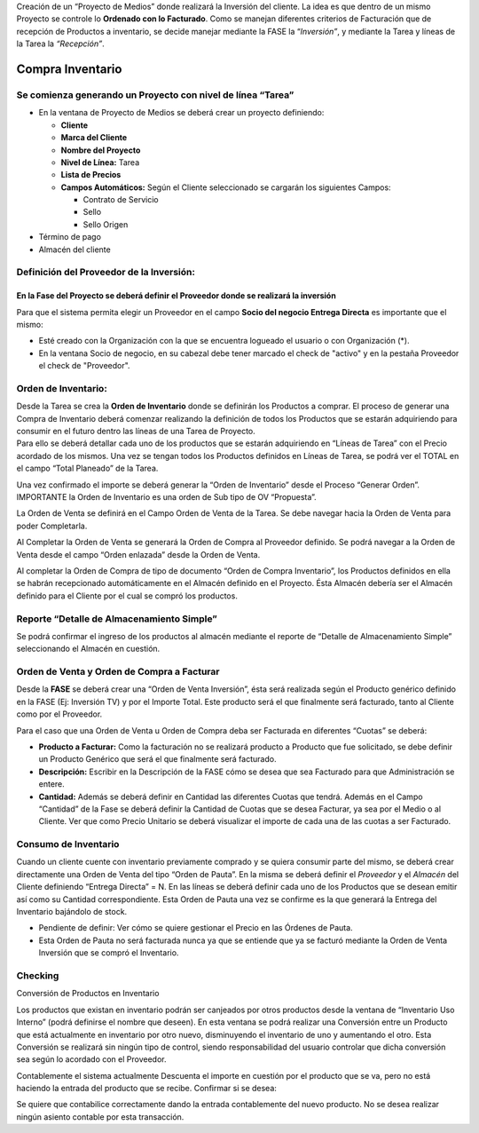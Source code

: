 .. |Generar OV Inventario| image:: resources/generar-ov-inventario.png
.. |Proceso Crear Checking| image:: resources/proceso-crear-checking.png

Creación de un “Proyecto de Medios” donde realizará la Inversión del
cliente. La idea es que dentro de un mismo Proyecto se controle lo
**Ordenado con lo Facturado**. Como se manejan diferentes criterios de
Facturación que de recepción de Productos a inventario, se decide
manejar mediante la FASE la “\ *Inversión”*, y mediante la Tarea y
líneas de la Tarea la *“Recepción”*.

**Compra Inventario**
=====================

**Se comienza generando un Proyecto con nivel de línea “Tarea”**
----------------------------------------------------------------

-  En la ventana de Proyecto de Medios se deberá crear un proyecto
   definiendo:

   -  **Cliente**
   -  **Marca del Cliente**
   -  **Nombre del Proyecto**
   -  **Nivel de Línea:** Tarea
   -  **Lista de Precios**
   -  **Campos Automáticos:** Según el Cliente seleccionado se cargarán
      los siguientes Campos:

      -  Contrato de Servicio
      -  Sello
      -  Sello Origen

-  Término de pago
-  Almacén del cliente

.. only:: html

    .. figure:: resources/gif-cabezal.gif

    Video 1. Cabezal


**Definición del Proveedor de la Inversión:**
---------------------------------------------

**En la Fase del Proyecto se deberá definir el Proveedor donde se realizará la inversión**
~~~~~~~~~~~~~~~~~~~~~~~~~~~~~~~~~~~~~~~~~~~~~~~~~~~~~~~~~~~~~~~~~~~~~~~~~~~~~~~~~~~~~~~~~~

Para que el sistema permita elegir un Proveedor en el campo **Socio del
negocio Entrega Directa** es importante que el mismo:

-  Esté creado con la Organización con la que se encuentra logueado el
   usuario o con Organización (*).
-  En la ventana Socio de negocio, en su cabezal debe tener marcado el
   check de "activo" y en la pestaña Proveedor el check de "Proveedor".

.. only:: html

    .. figure:: resources/gif-fase.gif

    Video 2. Fase


**Orden de Inventario:**
------------------------

| Desde la Tarea se crea la **Orden de Inventario** donde se definirán
  los Productos a comprar. El proceso de generar una Compra de
  Inventario deberá comenzar realizando la definición de todos los
  Productos que se estarán adquiriendo para consumir en el futuro dentro
  las líneas de una Tarea de Proyecto.  
| Para ello se deberá detallar cada uno de los productos que se estarán
  adquiriendo en “Líneas de Tarea” con el Precio acordado de los mismos.
  Una vez se tengan todos los Productos definidos en Líneas de Tarea, se
  podrá ver el TOTAL en el campo “Total Planeado” de la Tarea.

.. only:: html

    .. figure:: resources/gif-tarea.gif

    Video 3. Tarea


.. only:: html

    .. figure:: resources/gif-linea-de-tarea.gif

    Video 4. Línea de Tarea


Una vez confirmado el importe se deberá generar la “Orden de Inventario”
desde el Proceso “Generar Orden”. IMPORTANTE la Orden de Inventario es
una orden de Sub tipo de OV “Propuesta”.

|Generar OV Inventario|

.. only:: html

    .. figure:: resources/gif-generar-ov-inventario.gif

    Video 5. Generar Orden de Venta Inventario


La Orden de Venta se definirá en el Campo Orden de Venta de la Tarea. Se
debe navegar hacia la Orden de Venta para poder Completarla.

Al Completar la Orden de Venta se generará la Orden de Compra al
Proveedor definido. Se podrá navegar a la Orden de Venta desde el campo
“Orden enlazada” desde la Orden de Venta.

.. only:: html

    .. figure:: resources/gif-completar-oc.gif

    Video 6. Completar Orden de Compra


Al completar la Orden de Compra de tipo de documento “Orden de Compra
Inventario”, los Productos definidos en ella se habrán recepcionado
automáticamente en el Almacén definido en el Proyecto. Ésta Almacén
debería ser el Almacén definido para el Cliente por el cual se compró
los productos.

**Reporte “Detalle de Almacenamiento Simple”**
----------------------------------------------

Se podrá confirmar el ingreso de los productos al almacén mediante el
reporte de “Detalle de Almacenamiento Simple” seleccionando el Almacén
en cuestión.

**Orden de Venta y Orden de Compra a Facturar**
-----------------------------------------------

Desde la **FASE**  se deberá crear una “Orden de Venta Inversión”, ésta
será realizada según el Producto genérico definido en la FASE (Ej:
Inversión TV) y por el Importe Total. Este producto será el que
finalmente será facturado, tanto al Cliente como por el Proveedor.

Para el caso que una Orden de Venta u Orden de Compra deba ser Facturada
en diferentes “Cuotas” se deberá:

-  **Producto a Facturar:** Como la facturación no se realizará producto
   a Producto que fue solicitado, se debe definir un Producto Genérico
   que será el que finalmente será facturado.
-  **Descripción:** Escribir en la Descripción de la FASE cómo se desea
   que sea Facturado para que Administración se entere.
-  **Cantidad:** Además se deberá definir en Cantidad las diferentes
   Cuotas que tendrá. Además en el Campo “Cantidad” de la Fase se deberá
   definir la Cantidad de Cuotas que se desea Facturar, ya sea por el
   Medio o al Cliente. Ver que como Precio Unitario se deberá visualizar
   el importe de cada una de las cuotas a ser Facturado.

.. only:: html

    .. figure:: resources/generar-ov-a-facturar.gif

    Video 7. Generar Orden de Venta a Facturar

.. only:: html

    .. figure:: resources/completar-ov-a-facturar.gif

    Video 8. Completar Orden de Venta a Facturar

**Consumo de Inventario**
-------------------------

Cuando un cliente cuente con inventario previamente comprado y se quiera
consumir parte del mismo, se deberá crear directamente una Orden de
Venta del tipo “Orden de Pauta”. En la misma se deberá definir el *Proveedor* y el *Almacén* del Cliente definiendo “Entrega
Directa” = N. En las líneas se deberá definir cada uno de los Productos
que se desean emitir así como su Cantidad correspondiente. Esta Orden de
Pauta una vez se confirme es la que generará la Entrega del Inventario
bajándolo de stock.

-  Pendiente de definir: Ver cómo se quiere gestionar el Precio en las
   Órdenes de Pauta.
-  Esta Orden de Pauta no será facturada nunca ya que se entiende que ya
   se facturó mediante la Orden de Venta Inversión que se compró el
   Inventario.

.. only:: html

    .. figure:: resources/consumo-de-inventario-gif-1.gif

    Video 9. Consumo de Inventario 1


.. only:: html

    .. figure:: resources/consumo-de-inventario-gif-2.gif

    Video 10. Consumo de Inventario 2


.. only:: html

    .. figure:: resources/consumo-de-inventario-gif-3.gif

    Video 11. Consumo de Inventario 3


**Checking**
------------

|Proceso Crear Checking|

.. only:: html

    .. figure:: resources/gif-crear-checking.gif

    Video 12. Crear Checking

Conversión de Productos en Inventario

Los productos que existan en inventario podrán ser canjeados por otros
productos desde la ventana de “Inventario Uso Interno” (podrá definirse
el nombre que deseen). En esta ventana se podrá realizar una Conversión
entre un Producto que está actualmente en inventario por otro nuevo,
disminuyendo el inventario de uno y aumentando el otro. Esta Conversión
se realizará sin ningún tipo de control, siendo responsabilidad del
usuario controlar que dicha conversión sea según lo acordado con el
Proveedor.

Contablemente el sistema actualmente Descuenta el importe en cuestión
por el producto que se va, pero no está haciendo la entrada del producto
que se recibe. Confirmar si se desea:

Se quiere que contabilice correctamente dando la entrada contablemente
del nuevo producto. No se desea realizar ningún asiento contable por
esta transacción.